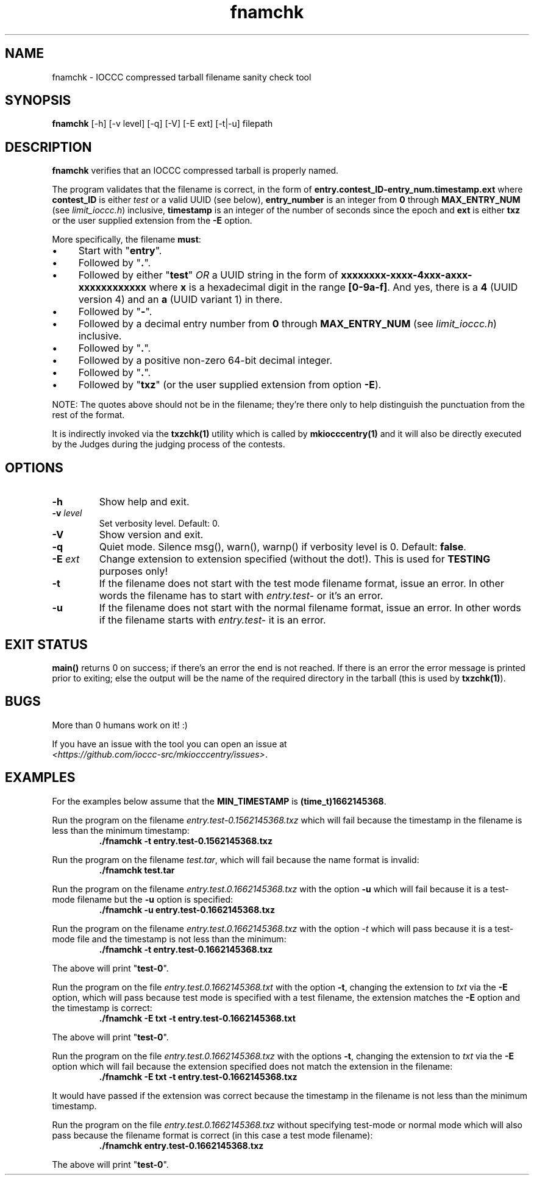 .TH fnamchk 1 "16 October 2022" "fnamchk" "IOCCC tools"
.SH NAME
fnamchk \- IOCCC compressed tarball filename sanity check tool
.SH SYNOPSIS
\fBfnamchk\fP [\-h] [\-v level] [\-q] [\-V] [\-E ext] [\-t|\-u] filepath
.SH DESCRIPTION
\fBfnamchk\fP verifies that an IOCCC compressed tarball is properly named.
.PP
The program validates that the filename is correct, in the form of \fBentry.contest_ID\-entry_num.timestamp.ext\fP where
\fBcontest_ID\fP is either \fItest\fP or a valid UUID (see below), \fBentry_number\fP is an integer from \fB0\fP through \fBMAX_ENTRY_NUM\fP (see \fIlimit_ioccc.h\fP) inclusive, \fBtimestamp\fP is an integer of the number of seconds since the epoch and \fBext\fP is either \fBtxz\fP or the user supplied extension from the \fB\-E\fP option.
.PP
More specifically, the filename \fBmust\fP:
.IP \(bu 4
Start with "\fBentry\fP".
.IP \(bu 4
Followed by "\fB.\fP".
.IP \(bu 4
Followed by either "\fBtest\fP" \fIOR\fP a UUID string in the form of \fBxxxxxxxx-xxxx-4xxx-axxx-xxxxxxxxxxxx\fP where \fBx\fP is a hexadecimal digit in the range \fB[0-9a-f]\fP.
And yes, there is a \fB4\fP (UUID version 4) and an \fBa\fP (UUID variant 1) in there.
.IP \(bu 4
Followed by "\fB\-\fP".
.IP \(bu 4
Followed by a decimal entry number from \fB0\fP through \fBMAX_ENTRY_NUM\fP (see \fIlimit_ioccc.h\fP) inclusive.
.IP \(bu 4
Followed by "\fB.\fP".
.IP \(bu 4
Followed by a positive non-zero 64-bit decimal integer.
.IP \(bu 4
Followed by "\fB.\fP".
.IP \(bu 4
Followed by "\fBtxz\fP" (or the user supplied extension from option \fB\-E\fP).
.PP
NOTE: The quotes above should not be in the filename; they're there only to help distinguish the punctuation from the rest of the format.
.PP
It is indirectly invoked via the \fBtxzchk(1)\fP utility which is called by \fBmkiocccentry(1)\fP and it will also be directly executed by the Judges during the judging process of the contests.
.SH OPTIONS
.TP
\fB\-h\fP
Show help and exit.
.TP
\fB\-v \fIlevel\fP\fP
Set verbosity level.
Default: 0.
.TP
\fB\-V\fP
Show version and exit.
.TP
\fB\-q\fP
Quiet mode.
Silence msg(), warn(), warnp() if verbosity level is 0.
Default: \fBfalse\fP.
.TP
\fB\-E \fIext\fP\fP
Change extension to extension specified (without the dot!).
This is used for \fBTESTING\fP purposes only!
.TP
\fB\-t\fP
If the filename does not start with the test mode filename format, issue an error.
In other words the filename has to start with \fIentry.test-\fP or it's an error.
.TP
\fB\-u\fP
If the filename does not start with the normal filename format, issue an error.
In other words if the filename starts with \fIentry.test-\fP it is an error.
.SH EXIT STATUS
.PP
\fBmain()\fP returns 0 on success; if there's an error the end is not reached.
If there is an error the error message is printed prior to exiting; else the output will be the name of the required directory in the tarball (this is used by \fBtxzchk(1)\fP).
.SH BUGS
.PP
More than 0 humans work on it! :)
.PP
If you have an issue with the tool you can open an issue at
.br
\fI<https://github.com/ioccc-src/mkiocccentry/issues\>\fP.
.SH EXAMPLES
.PP
For the examples below assume that the \fBMIN_TIMESTAMP\fP is \fB(time_t)1662145368\fP.
.PP
Run the program on the filename \fIentry.test-0.1562145368.txz\fP which will fail because the timestamp in the filename is less than the minimum timestamp:
.nf
.RS
\fB
 ./fnamchk -t entry.test-0.1562145368.txz\fP
.fi
.RE
.PP
Run the program on the filename \fItest.tar\fP, which will fail because the name format is invalid:
.nf
.RS
\fB
 ./fnamchk test.tar\fP
.fi
.RE
.PP
Run the program on the filename \fIentry.test.0.1662145368.txz\fP with the option \fB\-u\fP which will fail because it is a test\-mode filename but the \fB\-u\fP option is specified:
.nf
.RS
\fB
 ./fnamchk -u entry.test-0.1662145368.txz\fP
.fi
.RE
.PP
Run the program on the filename \fIentry.test.0.1662145368.txz\fP with the option \fI\-t\fP which will pass because it is a test\-mode file and the timestamp is not less than the minimum:
.nf
.RS
\fB
 ./fnamchk -t entry.test-0.1662145368.txz\fP
.fi
.RE
.PP
The above will print "\fBtest\-0\fP".
.PP
Run the program on the file \fIentry.test.0.1662145368.txt\fP with the option \fB\-t\fP, changing the extension to \fItxt\fP via the \fB\-E\fP option, which will pass because test mode is specified with a test filename, the extension matches the \fB\-E\fP option and the timestamp is correct:
.nf
.RS
\fB
 ./fnamchk -E txt -t entry.test-0.1662145368.txt\fP
.fi
.RE
.PP
The above will print "\fBtest\-0\fP".
.PP
Run the program on the file \fIentry.test.0.1662145368.txz\fP with the options \fB\-t\fP, changing the extension to \fItxt\fP via the \fB\-E\fP option which will fail because the extension specified does not match the extension in the filename:
.nf
.RS
\fB
 ./fnamchk -E txt -t entry.test-0.1662145368.txz\fP
.fi
.RE
.PP
It would have passed if the extension was correct because the timestamp in the filename is not less than the minimum timestamp.
.PP
Run the program on the file \fIentry.test.0.1662145368.txz\fP without specifying test\-mode or normal mode which will also pass because the filename format is correct (in this case a test mode filename):
.nf
.RS
\fB
 ./fnamchk entry.test-0.1662145368.txz\fP
.fi
.RE
.PP
The above will print "\fBtest\-0\fP".
